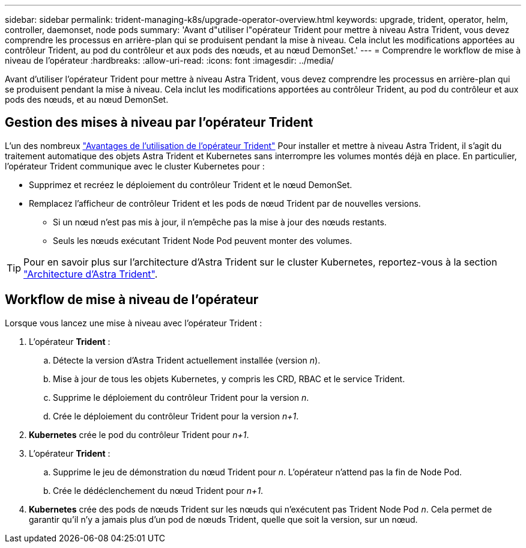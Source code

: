 ---
sidebar: sidebar 
permalink: trident-managing-k8s/upgrade-operator-overview.html 
keywords: upgrade, trident, operator, helm, controller, daemonset, node pods 
summary: 'Avant d"utiliser l"opérateur Trident pour mettre à niveau Astra Trident, vous devez comprendre les processus en arrière-plan qui se produisent pendant la mise à niveau. Cela inclut les modifications apportées au contrôleur Trident, au pod du contrôleur et aux pods des nœuds, et au nœud DemonSet.' 
---
= Comprendre le workflow de mise à niveau de l'opérateur
:hardbreaks:
:allow-uri-read: 
:icons: font
:imagesdir: ../media/


[role="lead"]
Avant d'utiliser l'opérateur Trident pour mettre à niveau Astra Trident, vous devez comprendre les processus en arrière-plan qui se produisent pendant la mise à niveau. Cela inclut les modifications apportées au contrôleur Trident, au pod du contrôleur et aux pods des nœuds, et au nœud DemonSet.



== Gestion des mises à niveau par l'opérateur Trident

L'un des nombreux link:../trident-get-started/kubernetes-deploy.html["Avantages de l'utilisation de l'opérateur Trident"] Pour installer et mettre à niveau Astra Trident, il s'agit du traitement automatique des objets Astra Trident et Kubernetes sans interrompre les volumes montés déjà en place. En particulier, l'opérateur Trident communique avec le cluster Kubernetes pour :

* Supprimez et recréez le déploiement du contrôleur Trident et le nœud DemonSet.
* Remplacez l'afficheur de contrôleur Trident et les pods de nœud Trident par de nouvelles versions.
+
** Si un nœud n'est pas mis à jour, il n'empêche pas la mise à jour des nœuds restants.
** Seuls les nœuds exécutant Trident Node Pod peuvent monter des volumes.





TIP: Pour en savoir plus sur l'architecture d'Astra Trident sur le cluster Kubernetes, reportez-vous à la section link:trident-concepts/intro.html#astra-trident-architecture["Architecture d'Astra Trident"].



== Workflow de mise à niveau de l'opérateur

Lorsque vous lancez une mise à niveau avec l'opérateur Trident :

. L'opérateur *Trident* :
+
.. Détecte la version d'Astra Trident actuellement installée (version _n_).
.. Mise à jour de tous les objets Kubernetes, y compris les CRD, RBAC et le service Trident.
.. Supprime le déploiement du contrôleur Trident pour la version _n_.
.. Crée le déploiement du contrôleur Trident pour la version _n+1_.


. *Kubernetes* crée le pod du contrôleur Trident pour _n+1_.
. L'opérateur *Trident* :
+
.. Supprime le jeu de démonstration du nœud Trident pour _n_. L'opérateur n'attend pas la fin de Node Pod.
.. Crée le dédéclenchement du nœud Trident pour _n+1_.


. *Kubernetes* crée des pods de nœuds Trident sur les nœuds qui n'exécutent pas Trident Node Pod _n_. Cela permet de garantir qu'il n'y a jamais plus d'un pod de nœuds Trident, quelle que soit la version, sur un nœud.

